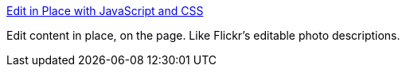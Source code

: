 :jbake-type: post
:jbake-status: published
:jbake-title: Edit in Place with JavaScript and CSS
:jbake-tags: javascript,langage,ajax,exemple,tutorial,documentation,_mois_avr.,_année_2005
:jbake-date: 2005-04-11
:jbake-depth: ../
:jbake-uri: shaarli/1113206704000.adoc
:jbake-source: https://nicolas-delsaux.hd.free.fr/Shaarli?searchterm=http%3A%2F%2Fwww.tool-man.org%2Fexamples%2Fedit-in-place.html&searchtags=javascript+langage+ajax+exemple+tutorial+documentation+_mois_avr.+_ann%C3%A9e_2005
:jbake-style: shaarli

http://www.tool-man.org/examples/edit-in-place.html[Edit in Place with JavaScript and CSS]

Edit content in place, on the page. Like Flickr's editable photo descriptions.
